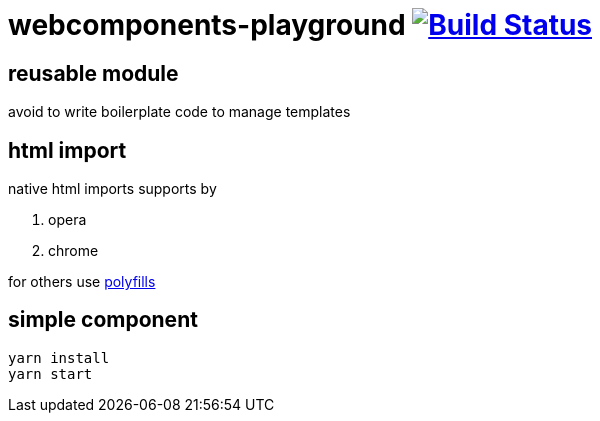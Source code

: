 = webcomponents-playground image:https://travis-ci.org/daggerok/webcomponents-playground.svg?branch=03-reusable-module["Build Status", link="https://travis-ci.org/daggerok/webcomponents-playground"]

== reusable module

avoid to write boilerplate code to manage templates

== html import

native html imports supports by

. opera
. chrome

for others use link:https://github.com/webcomponents/webcomponentsjs[polyfills]

== simple component

[source,bash]
yarn install
yarn start
